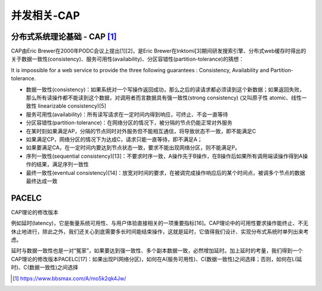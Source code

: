 并发相关-CAP
###############


分布式系统理论基础 - CAP [1]_
-----------------------------

CAP由Eric Brewer在2000年PODC会议上提出[1][2]，是Eric Brewer在Inktomi[3]期间研发搜索引擎、分布式web缓存时得出的关于数据一致性(consistency)、服务可用性(availability)、分区容错性(partition-tolerance)的猜想：

It is impossible for a web service to provide the three following guarantees : Consistency, Availability and Partition-tolerance.

* 数据一致性(consistency)：如果系统对一个写操作返回成功，那么之后的读请求都必须读到这个新数据；如果返回失败，那么所有读操作都不能读到这个数据，对调用者而言数据具有强一致性(strong consistency) (又叫原子性 atomic、线性一致性 linearizable consistency)[5]
* 服务可用性(availability)：所有读写请求在一定时间内得到响应，可终止、不会一直等待
* 分区容错性(partition-tolerance)：在网络分区的情况下，被分隔的节点仍能正常对外服务


* 在某时刻如果满足AP，分隔的节点同时对外服务但不能相互通信，将导致状态不一致，即不能满足C
* 如果满足CP，网络分区的情况下为达成C，请求只能一直等待，即不满足A；
* 如果要满足CA，在一定时间内要达到节点状态一致，要求不能出现网络分区，则不能满足P。


* 序列一致性(sequential consistency)[13]：不要求时序一致，A操作先于B操作，在B操作后如果所有调用端读操作得到A操作的结果，满足序列一致性
* 最终一致性(eventual consistency)[14]：放宽对时间的要求，在被调完成操作响应后的某个时间点，被调多个节点的数据最终达成一致


PACELC
------
CAP理论的修改版本

例如延时(latency)，它是衡量系统可用性、与用户体验直接相关的一项重要指标[16]。CAP理论中的可用性要求操作能终止、不无休止地进行，除此之外，我们还关心到底需要多长时间能结束操作，这就是延时，它值得我们设计、实现分布式系统时单列出来考虑。

延时与数据一致性也是一对“冤家”，如果要达到强一致性、多个副本数据一致，必然增加延时。加上延时的考量，我们得到一个CAP理论的修改版本PACELC[17]：如果出现P(网络分区)，如何在A(服务可用性)、C(数据一致性)之间选择；否则，如何在L(延时)、C(数据一致性)之间选择






.. [1] https://www.bbsmax.com/A/mo5k2qk4Jw/